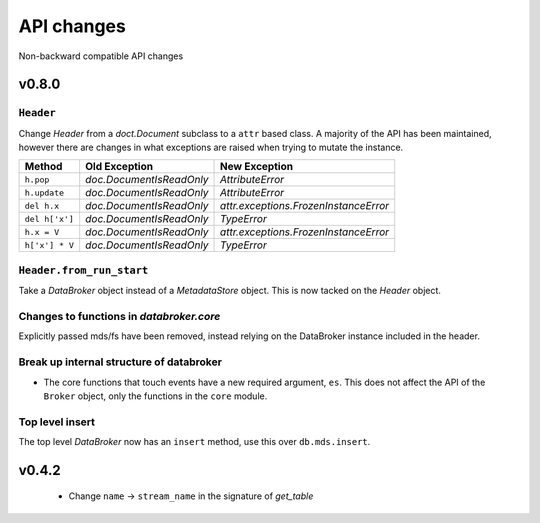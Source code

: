 .. _api_changes:

=============
 API changes
=============

Non-backward compatible API changes


v0.8.0
======

``Header``
----------

Change `Header` from a `doct.Document` subclass to a ``attr`` based
class.  A majority of the API has been maintained, however there are
changes in what exceptions are raised when trying to mutate the
instance.

+----------------+--------------------------+---------------------------------------+
| Method         | Old Exception            | New Exception                         |
+================+==========================+=======================================+
| ``h.pop``      | `doc.DocumentIsReadOnly` | `AttributeError`                      |
+----------------+--------------------------+---------------------------------------+
| ``h.update``   | `doc.DocumentIsReadOnly` | `AttributeError`                      |
+----------------+--------------------------+---------------------------------------+
| ``del h.x``    | `doc.DocumentIsReadOnly` | `attr.exceptions.FrozenInstanceError` |
+----------------+--------------------------+---------------------------------------+
| ``del h['x']`` | `doc.DocumentIsReadOnly` | `TypeError`                           |
+----------------+--------------------------+---------------------------------------+
| ``h.x = V``    | `doc.DocumentIsReadOnly` | `attr.exceptions.FrozenInstanceError` |
+----------------+--------------------------+---------------------------------------+
| ``h['x'] * V`` | `doc.DocumentIsReadOnly` | `TypeError`                           |
+----------------+--------------------------+---------------------------------------+

``Header.from_run_start``
-------------------------

Take a `DataBroker` object instead of a `MetadataStore` object.  This
is now tacked on the `Header` object.

Changes to functions in `databroker.core`
-----------------------------------------

Explicitly passed mds/fs have been removed, instead relying on the
DataBroker instance included in the header.

Break up internal structure of databroker
-----------------------------------------

* The core functions that touch events have a new required argument, ``es``.
  This does not affect the API of the ``Broker`` object, only the functions in
  the ``core`` module.

Top level insert
----------------

The top level `DataBroker` now has an ``insert`` method, use this over ``db.mds.insert``.

v0.4.2
======

 - Change ``name`` -> ``stream_name`` in the signature of `get_table`
